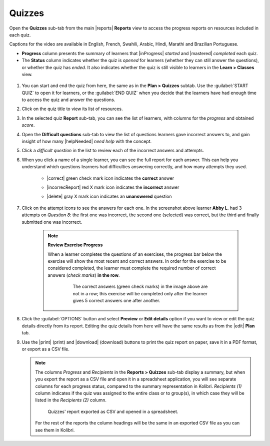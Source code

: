 .. _reports_quizzes:

Quizzes
-------

Open the **Quizzes** sub-tab from the main |reports| **Reports** view to access the progress reports on resources included in each quiz. 

.. To review past quizzes, use the filter to include only the *Inactive* ones.

..  raw:: html

    <iframe width="670" height="380" src="https://www.youtube-nocookie.com/embed/-WGVMd_aPyo?rel=0&modestbranding=1&cc_load_policy=1&iv_load_policy=3" frameborder="0" allow="accelerometer; gyroscope" allowfullscreen></iframe><br /><br />

Captions for the video are available in English, French, Swahili, Arabic, Hindi, Marathi and Brazilian Portuguese.

* **Progress** column presents the summary of learners that |inProgress| *started* and |mastered| *completed* each quiz.
* The **Status** column indicates whether the quiz is *opened* for learners (whether they can still answer the questions), or whether the quiz has *ended*. It also indicates whether the quiz is still visible to learners in the **Learn > Classes** view.

.. figure:: /img/quizzes.*
  :alt: 

.. TO-DO (image)

#. You can start and end the quiz from here, the same as in the **Plan > Quizzes** subtab. Use the :guilabel:`START QUIZ` to open it for learners, or the :guilabel:`END QUIZ` when you decide that the learners have had enough time to access the quiz and answer the questions.
#. Click on the quiz title to view its list of resources.
#. In the selected quiz **Report** sub-tab, you can see the list of learners, with columns for the *progress* and obtained *score*.
#. Open the **Difficult questions** sub-tab to view the list of questions learners gave incorrect answers to, and gain insight of how many |helpNeeded| *need help* with the concept.
#. Click a *difficult question* in the list to review each of the incorrect answers and attempts.
   
#. When you click a name of a single learner, you can see the full report for each answer. This can help you understand which questions learners had difficulties answering correctly, and how many attempts they used.
  
    * |correct| green check mark icon indicates the **correct** answer
    * |incorrecReport| red X mark icon indicates the **incorrect** answer
    * |delete| gray X mark icon indicates an **unanswered** question

      .. figure:: /img/exam-report-detail.png
        :alt: 

#. Click on the attempt icons to see the answers for each one. In the screenshot above learner **Abby L.** had 3 attempts on *Question 8*: the first one was incorrect, the second one (selected) was correct, but the third and finally submitted one was incorrect.

    .. _exercise_progress:

    .. note:: 
      
      **Review Exercise Progress**

      When a learner completes the questions of an exercises, the progress bar below the exercise will show the most recent and correct answers. In order for the exercise to be considered completed, the learner must complete the required number of correct answers (*check marks*) **in the row**.

        .. figure:: /img/get-5-correct.png
            :alt: If the exercise requires 5 correct check marks, learner must provide 5 correct answers one after another. Marks for each answer are located behind the button Check

            The correct answers (green check marks) in the image above are not in a row; this exercise will be completed only after the learner gives 5 correct answers one after another.

#. Click the :guilabel:`OPTIONS` button and select **Preview** or **Edit details** option if you want to view or edit the quiz details directly from its report. Editing the quiz details from here will have the same results as from the |edit| **Plan** tab.
#. Use the |print| (print) and |download| (download) buttons to print the quiz report on paper, save it in a PDF format, or export as a CSV file.

   .. note:: 
      The columns *Progress* and *Recipients* in the **Reports > Quizzes** sub-tab display a summary, but when you export the report as a CSV file and open it in a spreadsheet application, you will see separate columns for each progress status, compared to the summary representation in Kolibri. *Recipients (1)* column indicates if the quiz was assigned to the entire class or to group(s), in which case they will be listed in the *Recipients (2)* column. 

      .. figure:: /img/quizzes-csv-header.png
        :alt:

        Quizzes' report exported as CSV and opened in a spreadsheet. 


      For the rest of the reports the column headings will be the same in an exported CSV file as you can see them in Kolibri.



.. figure /img/edit-quiz-from-report.gif
      :alt: 

.. TO-DO (image)
